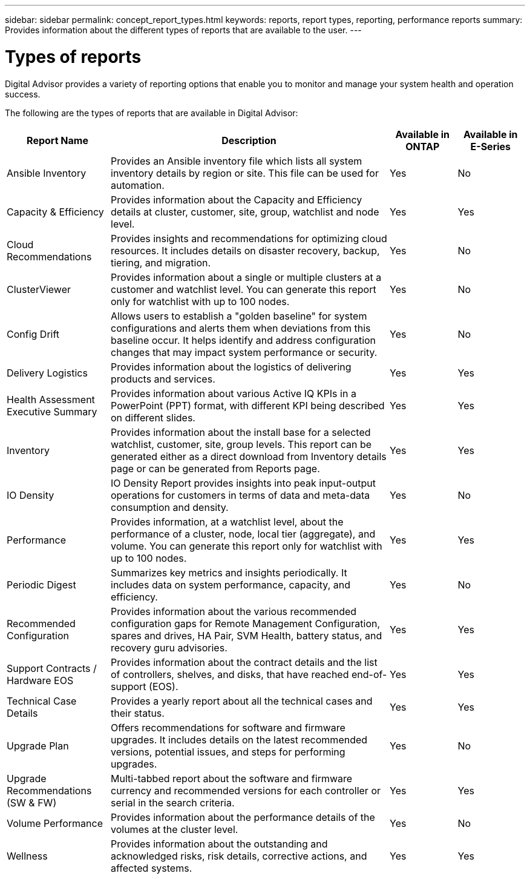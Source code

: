 ---
sidebar: sidebar
permalink: concept_report_types.html
keywords: reports, report types, reporting, performance reports
summary: Provides information about the different types of reports that are available to the user.
---

= Types of reports
:toclevels: 1
:hardbreaks:
:nofooter:
:icons: font
:linkattrs:
:imagesdir: ./media/

[.lead]
Digital Advisor provides a variety of reporting options that enable you to monitor and manage your system health and operation success.

The following are the types of reports that are available in Digital Advisor:

[cols=4*,options="header", cols="20,54,13,13"]
|===
| Report Name
| Description
| Available in ONTAP
| Available in E-Series
| Ansible Inventory
| Provides an Ansible inventory file which lists all system inventory details by region or site. This file can be used for automation.
| Yes
| No
| Capacity & Efficiency
| Provides information about the Capacity and Efficiency details at cluster, customer, site, group, watchlist and node level.
| Yes
| Yes
| Cloud Recommendations
| Provides insights and recommendations for optimizing cloud resources. It includes details on disaster recovery, backup, tiering, and migration.
| Yes
| No
| ClusterViewer 
| Provides information about a single or multiple clusters at a customer and watchlist level. You can generate this report only for watchlist with up to 100 nodes.
| Yes
| No
| Config Drift
| Allows users to establish a "golden baseline" for system configurations and alerts them when deviations from this baseline occur. It helps identify and address configuration changes that may impact system performance or security.
| Yes
| No
| Delivery Logistics
| Provides information about the logistics of delivering products and services.
| Yes
| Yes
| Health Assessment Executive Summary
| Provides information about various Active IQ KPIs in a PowerPoint (PPT) format, with different KPI being described on different slides.
| Yes
| Yes
| Inventory
| Provides information about the install base for a selected watchlist, customer, site, group levels. This report can be generated either as a direct download from Inventory details page or can be generated from Reports page.
| Yes
| Yes
| IO Density 
| IO Density Report provides insights into peak input-output operations for customers in terms of data and meta-data consumption and density. 
| Yes
| No
| Performance 
| Provides information, at a watchlist level, about the performance of a cluster, node, local tier (aggregate), and volume. You can generate this report only for watchlist with up to 100 nodes.
| Yes
| Yes
| Periodic Digest
| Summarizes key metrics and insights periodically. It includes data on system performance, capacity, and efficiency.
| Yes
| No
| Recommended Configuration
| Provides information about the various recommended configuration gaps for Remote Management Configuration, spares and drives, HA Pair, SVM Health, battery status, and recovery guru advisories.
| Yes
| Yes
| Support Contracts / Hardware EOS
| Provides information about the contract details and the list of controllers, shelves, and disks, that have reached end-of-support (EOS).
| Yes
| Yes
| Technical Case Details
| Provides a yearly report about all the technical cases and their status.
| Yes
| Yes
| Upgrade Plan
| Offers recommendations for software and firmware upgrades. It includes details on the latest recommended versions, potential issues, and steps for performing upgrades.
| Yes
| No
| Upgrade Recommendations (SW & FW)
| Multi-tabbed report about the software and firmware currency and recommended versions for each controller or serial in the search criteria.
| Yes
| Yes
| Volume Performance 
| Provides information about the performance details of the volumes at the cluster level.
| Yes
| No
| Wellness
| Provides information about the outstanding and acknowledged risks, risk details, corrective actions, and affected systems.
| Yes
| Yes
|===
